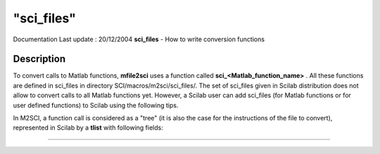 ====
"sci_files"
====

Documentation Last update : 20/12/2004
**sci_files** - How to write conversion functions



Description
~~~~~~~~~~~

To convert calls to Matlab functions, **mfile2sci** uses a function
called **sci_<Matlab_function_name>** . All these functions are
defined in sci_files in directory SCI/macros/m2sci/sci_files/. The set
of sci_files given in Scilab distribution does not allow to convert
calls to all Matlab functions yet. However, a Scilab user can add
sci_files (for Matlab functions or for user defined functions) to
Scilab using the following tips.

In M2SCI, a function call is considered as a "tree" (it is also the
case for the instructions of the file to convert), represented in
Scilab by a **tlist** with following fields:

****
